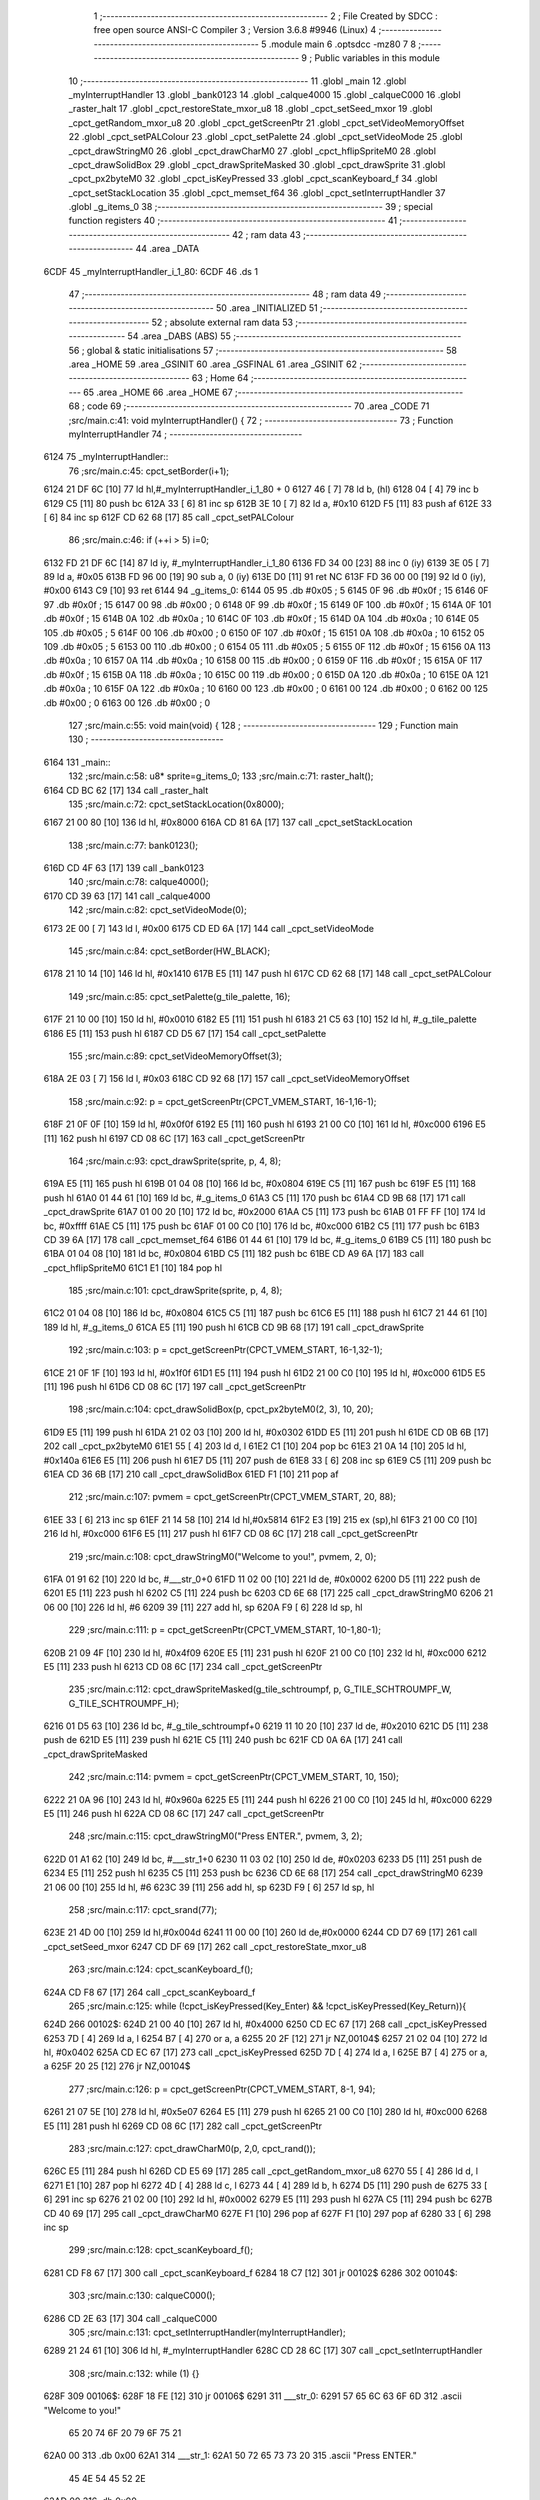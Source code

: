                               1 ;--------------------------------------------------------
                              2 ; File Created by SDCC : free open source ANSI-C Compiler
                              3 ; Version 3.6.8 #9946 (Linux)
                              4 ;--------------------------------------------------------
                              5 	.module main
                              6 	.optsdcc -mz80
                              7 	
                              8 ;--------------------------------------------------------
                              9 ; Public variables in this module
                             10 ;--------------------------------------------------------
                             11 	.globl _main
                             12 	.globl _myInterruptHandler
                             13 	.globl _bank0123
                             14 	.globl _calque4000
                             15 	.globl _calqueC000
                             16 	.globl _raster_halt
                             17 	.globl _cpct_restoreState_mxor_u8
                             18 	.globl _cpct_setSeed_mxor
                             19 	.globl _cpct_getRandom_mxor_u8
                             20 	.globl _cpct_getScreenPtr
                             21 	.globl _cpct_setVideoMemoryOffset
                             22 	.globl _cpct_setPALColour
                             23 	.globl _cpct_setPalette
                             24 	.globl _cpct_setVideoMode
                             25 	.globl _cpct_drawStringM0
                             26 	.globl _cpct_drawCharM0
                             27 	.globl _cpct_hflipSpriteM0
                             28 	.globl _cpct_drawSolidBox
                             29 	.globl _cpct_drawSpriteMasked
                             30 	.globl _cpct_drawSprite
                             31 	.globl _cpct_px2byteM0
                             32 	.globl _cpct_isKeyPressed
                             33 	.globl _cpct_scanKeyboard_f
                             34 	.globl _cpct_setStackLocation
                             35 	.globl _cpct_memset_f64
                             36 	.globl _cpct_setInterruptHandler
                             37 	.globl _g_items_0
                             38 ;--------------------------------------------------------
                             39 ; special function registers
                             40 ;--------------------------------------------------------
                             41 ;--------------------------------------------------------
                             42 ; ram data
                             43 ;--------------------------------------------------------
                             44 	.area _DATA
   6CDF                      45 _myInterruptHandler_i_1_80:
   6CDF                      46 	.ds 1
                             47 ;--------------------------------------------------------
                             48 ; ram data
                             49 ;--------------------------------------------------------
                             50 	.area _INITIALIZED
                             51 ;--------------------------------------------------------
                             52 ; absolute external ram data
                             53 ;--------------------------------------------------------
                             54 	.area _DABS (ABS)
                             55 ;--------------------------------------------------------
                             56 ; global & static initialisations
                             57 ;--------------------------------------------------------
                             58 	.area _HOME
                             59 	.area _GSINIT
                             60 	.area _GSFINAL
                             61 	.area _GSINIT
                             62 ;--------------------------------------------------------
                             63 ; Home
                             64 ;--------------------------------------------------------
                             65 	.area _HOME
                             66 	.area _HOME
                             67 ;--------------------------------------------------------
                             68 ; code
                             69 ;--------------------------------------------------------
                             70 	.area _CODE
                             71 ;src/main.c:41: void myInterruptHandler() {
                             72 ;	---------------------------------
                             73 ; Function myInterruptHandler
                             74 ; ---------------------------------
   6124                      75 _myInterruptHandler::
                             76 ;src/main.c:45: cpct_setBorder(i+1);
   6124 21 DF 6C      [10]   77 	ld	hl,#_myInterruptHandler_i_1_80 + 0
   6127 46            [ 7]   78 	ld	b, (hl)
   6128 04            [ 4]   79 	inc	b
   6129 C5            [11]   80 	push	bc
   612A 33            [ 6]   81 	inc	sp
   612B 3E 10         [ 7]   82 	ld	a, #0x10
   612D F5            [11]   83 	push	af
   612E 33            [ 6]   84 	inc	sp
   612F CD 62 68      [17]   85 	call	_cpct_setPALColour
                             86 ;src/main.c:46: if (++i > 5) i=0;
   6132 FD 21 DF 6C   [14]   87 	ld	iy, #_myInterruptHandler_i_1_80
   6136 FD 34 00      [23]   88 	inc	0 (iy)
   6139 3E 05         [ 7]   89 	ld	a, #0x05
   613B FD 96 00      [19]   90 	sub	a, 0 (iy)
   613E D0            [11]   91 	ret	NC
   613F FD 36 00 00   [19]   92 	ld	0 (iy), #0x00
   6143 C9            [10]   93 	ret
   6144                      94 _g_items_0:
   6144 05                   95 	.db #0x05	; 5
   6145 0F                   96 	.db #0x0f	; 15
   6146 0F                   97 	.db #0x0f	; 15
   6147 00                   98 	.db #0x00	; 0
   6148 0F                   99 	.db #0x0f	; 15
   6149 0F                  100 	.db #0x0f	; 15
   614A 0F                  101 	.db #0x0f	; 15
   614B 0A                  102 	.db #0x0a	; 10
   614C 0F                  103 	.db #0x0f	; 15
   614D 0A                  104 	.db #0x0a	; 10
   614E 05                  105 	.db #0x05	; 5
   614F 00                  106 	.db #0x00	; 0
   6150 0F                  107 	.db #0x0f	; 15
   6151 0A                  108 	.db #0x0a	; 10
   6152 05                  109 	.db #0x05	; 5
   6153 00                  110 	.db #0x00	; 0
   6154 05                  111 	.db #0x05	; 5
   6155 0F                  112 	.db #0x0f	; 15
   6156 0A                  113 	.db #0x0a	; 10
   6157 0A                  114 	.db #0x0a	; 10
   6158 00                  115 	.db #0x00	; 0
   6159 0F                  116 	.db #0x0f	; 15
   615A 0F                  117 	.db #0x0f	; 15
   615B 0A                  118 	.db #0x0a	; 10
   615C 00                  119 	.db #0x00	; 0
   615D 0A                  120 	.db #0x0a	; 10
   615E 0A                  121 	.db #0x0a	; 10
   615F 0A                  122 	.db #0x0a	; 10
   6160 00                  123 	.db #0x00	; 0
   6161 00                  124 	.db #0x00	; 0
   6162 00                  125 	.db #0x00	; 0
   6163 00                  126 	.db #0x00	; 0
                            127 ;src/main.c:55: void main(void) {
                            128 ;	---------------------------------
                            129 ; Function main
                            130 ; ---------------------------------
   6164                     131 _main::
                            132 ;src/main.c:58: u8* sprite=g_items_0;
                            133 ;src/main.c:71: raster_halt();
   6164 CD BC 62      [17]  134 	call	_raster_halt
                            135 ;src/main.c:72: cpct_setStackLocation(0x8000);
   6167 21 00 80      [10]  136 	ld	hl, #0x8000
   616A CD 81 6A      [17]  137 	call	_cpct_setStackLocation
                            138 ;src/main.c:77: bank0123();
   616D CD 4F 63      [17]  139 	call	_bank0123
                            140 ;src/main.c:78: calque4000();
   6170 CD 39 63      [17]  141 	call	_calque4000
                            142 ;src/main.c:82: cpct_setVideoMode(0);
   6173 2E 00         [ 7]  143 	ld	l, #0x00
   6175 CD ED 6A      [17]  144 	call	_cpct_setVideoMode
                            145 ;src/main.c:84: cpct_setBorder(HW_BLACK);
   6178 21 10 14      [10]  146 	ld	hl, #0x1410
   617B E5            [11]  147 	push	hl
   617C CD 62 68      [17]  148 	call	_cpct_setPALColour
                            149 ;src/main.c:85: cpct_setPalette(g_tile_palette, 16);
   617F 21 10 00      [10]  150 	ld	hl, #0x0010
   6182 E5            [11]  151 	push	hl
   6183 21 C5 63      [10]  152 	ld	hl, #_g_tile_palette
   6186 E5            [11]  153 	push	hl
   6187 CD D5 67      [17]  154 	call	_cpct_setPalette
                            155 ;src/main.c:89: cpct_setVideoMemoryOffset(3);
   618A 2E 03         [ 7]  156 	ld	l, #0x03
   618C CD 92 68      [17]  157 	call	_cpct_setVideoMemoryOffset
                            158 ;src/main.c:92: p = cpct_getScreenPtr(CPCT_VMEM_START, 16-1,16-1);
   618F 21 0F 0F      [10]  159 	ld	hl, #0x0f0f
   6192 E5            [11]  160 	push	hl
   6193 21 00 C0      [10]  161 	ld	hl, #0xc000
   6196 E5            [11]  162 	push	hl
   6197 CD 08 6C      [17]  163 	call	_cpct_getScreenPtr
                            164 ;src/main.c:93: cpct_drawSprite(sprite, p, 4, 8);
   619A E5            [11]  165 	push	hl
   619B 01 04 08      [10]  166 	ld	bc, #0x0804
   619E C5            [11]  167 	push	bc
   619F E5            [11]  168 	push	hl
   61A0 01 44 61      [10]  169 	ld	bc, #_g_items_0
   61A3 C5            [11]  170 	push	bc
   61A4 CD 9B 68      [17]  171 	call	_cpct_drawSprite
   61A7 01 00 20      [10]  172 	ld	bc, #0x2000
   61AA C5            [11]  173 	push	bc
   61AB 01 FF FF      [10]  174 	ld	bc, #0xffff
   61AE C5            [11]  175 	push	bc
   61AF 01 00 C0      [10]  176 	ld	bc, #0xc000
   61B2 C5            [11]  177 	push	bc
   61B3 CD 39 6A      [17]  178 	call	_cpct_memset_f64
   61B6 01 44 61      [10]  179 	ld	bc, #_g_items_0
   61B9 C5            [11]  180 	push	bc
   61BA 01 04 08      [10]  181 	ld	bc, #0x0804
   61BD C5            [11]  182 	push	bc
   61BE CD A9 6A      [17]  183 	call	_cpct_hflipSpriteM0
   61C1 E1            [10]  184 	pop	hl
                            185 ;src/main.c:101: cpct_drawSprite(sprite, p, 4, 8);
   61C2 01 04 08      [10]  186 	ld	bc, #0x0804
   61C5 C5            [11]  187 	push	bc
   61C6 E5            [11]  188 	push	hl
   61C7 21 44 61      [10]  189 	ld	hl, #_g_items_0
   61CA E5            [11]  190 	push	hl
   61CB CD 9B 68      [17]  191 	call	_cpct_drawSprite
                            192 ;src/main.c:103: p = cpct_getScreenPtr(CPCT_VMEM_START, 16-1,32-1);
   61CE 21 0F 1F      [10]  193 	ld	hl, #0x1f0f
   61D1 E5            [11]  194 	push	hl
   61D2 21 00 C0      [10]  195 	ld	hl, #0xc000
   61D5 E5            [11]  196 	push	hl
   61D6 CD 08 6C      [17]  197 	call	_cpct_getScreenPtr
                            198 ;src/main.c:104: cpct_drawSolidBox(p, cpct_px2byteM0(2, 3), 10, 20);
   61D9 E5            [11]  199 	push	hl
   61DA 21 02 03      [10]  200 	ld	hl, #0x0302
   61DD E5            [11]  201 	push	hl
   61DE CD 0B 6B      [17]  202 	call	_cpct_px2byteM0
   61E1 55            [ 4]  203 	ld	d, l
   61E2 C1            [10]  204 	pop	bc
   61E3 21 0A 14      [10]  205 	ld	hl, #0x140a
   61E6 E5            [11]  206 	push	hl
   61E7 D5            [11]  207 	push	de
   61E8 33            [ 6]  208 	inc	sp
   61E9 C5            [11]  209 	push	bc
   61EA CD 36 6B      [17]  210 	call	_cpct_drawSolidBox
   61ED F1            [10]  211 	pop	af
                            212 ;src/main.c:107: pvmem = cpct_getScreenPtr(CPCT_VMEM_START, 20, 88);
   61EE 33            [ 6]  213 	inc	sp
   61EF 21 14 58      [10]  214 	ld	hl,#0x5814
   61F2 E3            [19]  215 	ex	(sp),hl
   61F3 21 00 C0      [10]  216 	ld	hl, #0xc000
   61F6 E5            [11]  217 	push	hl
   61F7 CD 08 6C      [17]  218 	call	_cpct_getScreenPtr
                            219 ;src/main.c:108: cpct_drawStringM0("Welcome to you!", pvmem, 2, 0);
   61FA 01 91 62      [10]  220 	ld	bc, #___str_0+0
   61FD 11 02 00      [10]  221 	ld	de, #0x0002
   6200 D5            [11]  222 	push	de
   6201 E5            [11]  223 	push	hl
   6202 C5            [11]  224 	push	bc
   6203 CD 6E 68      [17]  225 	call	_cpct_drawStringM0
   6206 21 06 00      [10]  226 	ld	hl, #6
   6209 39            [11]  227 	add	hl, sp
   620A F9            [ 6]  228 	ld	sp, hl
                            229 ;src/main.c:111: p = cpct_getScreenPtr(CPCT_VMEM_START, 10-1,80-1);
   620B 21 09 4F      [10]  230 	ld	hl, #0x4f09
   620E E5            [11]  231 	push	hl
   620F 21 00 C0      [10]  232 	ld	hl, #0xc000
   6212 E5            [11]  233 	push	hl
   6213 CD 08 6C      [17]  234 	call	_cpct_getScreenPtr
                            235 ;src/main.c:112: cpct_drawSpriteMasked(g_tile_schtroumpf, p, G_TILE_SCHTROUMPF_W, G_TILE_SCHTROUMPF_H);
   6216 01 D5 63      [10]  236 	ld	bc, #_g_tile_schtroumpf+0
   6219 11 10 20      [10]  237 	ld	de, #0x2010
   621C D5            [11]  238 	push	de
   621D E5            [11]  239 	push	hl
   621E C5            [11]  240 	push	bc
   621F CD 0A 6A      [17]  241 	call	_cpct_drawSpriteMasked
                            242 ;src/main.c:114: pvmem = cpct_getScreenPtr(CPCT_VMEM_START, 10, 150);
   6222 21 0A 96      [10]  243 	ld	hl, #0x960a
   6225 E5            [11]  244 	push	hl
   6226 21 00 C0      [10]  245 	ld	hl, #0xc000
   6229 E5            [11]  246 	push	hl
   622A CD 08 6C      [17]  247 	call	_cpct_getScreenPtr
                            248 ;src/main.c:115: cpct_drawStringM0("Press ENTER.", pvmem, 3, 2);
   622D 01 A1 62      [10]  249 	ld	bc, #___str_1+0
   6230 11 03 02      [10]  250 	ld	de, #0x0203
   6233 D5            [11]  251 	push	de
   6234 E5            [11]  252 	push	hl
   6235 C5            [11]  253 	push	bc
   6236 CD 6E 68      [17]  254 	call	_cpct_drawStringM0
   6239 21 06 00      [10]  255 	ld	hl, #6
   623C 39            [11]  256 	add	hl, sp
   623D F9            [ 6]  257 	ld	sp, hl
                            258 ;src/main.c:117: cpct_srand(77);
   623E 21 4D 00      [10]  259 	ld	hl,#0x004d
   6241 11 00 00      [10]  260 	ld	de,#0x0000
   6244 CD D7 69      [17]  261 	call	_cpct_setSeed_mxor
   6247 CD DF 69      [17]  262 	call	_cpct_restoreState_mxor_u8
                            263 ;src/main.c:124: cpct_scanKeyboard_f();
   624A CD F8 67      [17]  264 	call	_cpct_scanKeyboard_f
                            265 ;src/main.c:125: while (!cpct_isKeyPressed(Key_Enter) && !cpct_isKeyPressed(Key_Return)){
   624D                     266 00102$:
   624D 21 00 40      [10]  267 	ld	hl, #0x4000
   6250 CD EC 67      [17]  268 	call	_cpct_isKeyPressed
   6253 7D            [ 4]  269 	ld	a, l
   6254 B7            [ 4]  270 	or	a, a
   6255 20 2F         [12]  271 	jr	NZ,00104$
   6257 21 02 04      [10]  272 	ld	hl, #0x0402
   625A CD EC 67      [17]  273 	call	_cpct_isKeyPressed
   625D 7D            [ 4]  274 	ld	a, l
   625E B7            [ 4]  275 	or	a, a
   625F 20 25         [12]  276 	jr	NZ,00104$
                            277 ;src/main.c:126: p = cpct_getScreenPtr(CPCT_VMEM_START, 8-1, 94);
   6261 21 07 5E      [10]  278 	ld	hl, #0x5e07
   6264 E5            [11]  279 	push	hl
   6265 21 00 C0      [10]  280 	ld	hl, #0xc000
   6268 E5            [11]  281 	push	hl
   6269 CD 08 6C      [17]  282 	call	_cpct_getScreenPtr
                            283 ;src/main.c:127: cpct_drawCharM0(p, 2,0, cpct_rand());
   626C E5            [11]  284 	push	hl
   626D CD E5 69      [17]  285 	call	_cpct_getRandom_mxor_u8
   6270 55            [ 4]  286 	ld	d, l
   6271 E1            [10]  287 	pop	hl
   6272 4D            [ 4]  288 	ld	c, l
   6273 44            [ 4]  289 	ld	b, h
   6274 D5            [11]  290 	push	de
   6275 33            [ 6]  291 	inc	sp
   6276 21 02 00      [10]  292 	ld	hl, #0x0002
   6279 E5            [11]  293 	push	hl
   627A C5            [11]  294 	push	bc
   627B CD 40 69      [17]  295 	call	_cpct_drawCharM0
   627E F1            [10]  296 	pop	af
   627F F1            [10]  297 	pop	af
   6280 33            [ 6]  298 	inc	sp
                            299 ;src/main.c:128: cpct_scanKeyboard_f();
   6281 CD F8 67      [17]  300 	call	_cpct_scanKeyboard_f
   6284 18 C7         [12]  301 	jr	00102$
   6286                     302 00104$:
                            303 ;src/main.c:130: calqueC000();
   6286 CD 2E 63      [17]  304 	call	_calqueC000
                            305 ;src/main.c:131: cpct_setInterruptHandler(myInterruptHandler);
   6289 21 24 61      [10]  306 	ld	hl, #_myInterruptHandler
   628C CD 28 6C      [17]  307 	call	_cpct_setInterruptHandler
                            308 ;src/main.c:132: while (1) {}
   628F                     309 00106$:
   628F 18 FE         [12]  310 	jr	00106$
   6291                     311 ___str_0:
   6291 57 65 6C 63 6F 6D   312 	.ascii "Welcome to you!"
        65 20 74 6F 20 79
        6F 75 21
   62A0 00                  313 	.db 0x00
   62A1                     314 ___str_1:
   62A1 50 72 65 73 73 20   315 	.ascii "Press ENTER."
        45 4E 54 45 52 2E
   62AD 00                  316 	.db 0x00
                            317 	.area _CODE
                            318 	.area _INITIALIZER
                            319 	.area _CABS (ABS)
